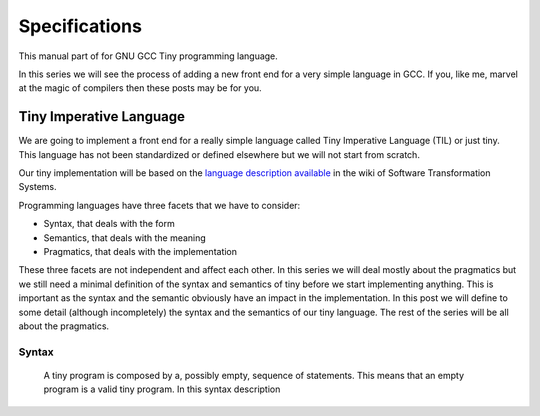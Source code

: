 
**************
Specifications
**************

This manual part of for GNU GCC Tiny programming language.

In this series we will see the process of adding a new front end for a 
very simple language in GCC. If you, like me, marvel at the magic of 
compilers then these posts may be for you.


Tiny Imperative Language
========================

We are going to implement a front end for a really simple language called 
Tiny Imperative Language (TIL) or just tiny. This language has not been 
standardized or defined elsewhere but we will not start from scratch. 


Our tiny implementation will be based on the 
`language description available <http://www.program-transformation.org/Sts/TinyImperativeLanguage>`_
in the wiki of Software Transformation Systems.

Programming languages have three facets that we have to consider:

* Syntax, that deals with the form
* Semantics, that deals with the meaning
* Pragmatics, that deals with the implementation

These three facets are not independent and affect each other. In this series 
we will deal mostly about the pragmatics but we still need a minimal definition 
of the syntax and semantics of tiny before we start implementing anything. 
This is important as the syntax and the semantic obviously have an impact in 
the implementation. In this post we will define to some detail (although incompletely) 
the syntax and the semantics of our tiny language. 
The rest of the series will be all about the pragmatics.

Syntax
------

    A tiny program is composed by a, possibly empty, sequence of statements. This 
    means that an empty program is a valid tiny program. In this syntax description 

..
    @grammar{name} means a part of the language and @code{*} means the preceding element zero or more times.

    @grammar{program} @grammargives{} @grammar{statement}@code{*}

    In tiny there are 7 kinds of statements. In this syntax description a vertical 
    bar @grammaralt{} is used to separate alternatives

    @grammar{statement} @grammargives{} @grammar{declaration}
    @grammaralt{}  @grammar{assignment}
    @grammaralt{}  @grammar{if}
    @grammaralt{}  @grammar{while}
    @grammaralt{}  @grammar{for}
    @grammaralt{}  @grammar{read}
    @grammaralt{}  @grammar{write}


    A declaration is used to introduce the name of a variable and its type. 
    In this syntax description a @grammarterm{bold monospaced font face} like this is used 
    to denote keywords or verbatim lexical elements.

    @grammar{declaration} @grammargives{} @grammarterm{var} @grammar{identifier} @grammarterm{:} @grammar{type} @grammarterm{;}

    Our language will support, for the moment, only two types for variables.

    @grammar{type} @grammargives{} @grammarterm{int}  @grammaralt{}  @grammarterm{float}

    An identifier is a letter (or underscore) followed zero or more letters, digits 
    and underscores. In this syntax description @{ and @} act as parentheses so * can 
    be applied to the resulting group.

    @grammar{identifier} @grammargives{} @{ @grammar{letter} @grammaralt{}   @grammar{underscore} @} 
    @{ @grammar{letter}  @grammaralt{}   @grammar{digit}  @grammaralt{}   @grammar{underscore} @}*

    @grammar{letter} @grammargives{} @grammarterm{a}  
    @grammaralt{}  ...  
    @grammaralt{}  @grammarterm{z}  
    @grammaralt{}  @grammarterm{A}  
    @grammaralt{}  ...  
    @grammaralt{}  @grammarterm{Z}

    @grammar{digit} @grammargives{} @grammarterm{0}  
    @grammaralt{}  @grammarterm{1}
    @grammaralt{}  @grammarterm{2} 
    @grammaralt{}  @grammarterm{3} 
    @grammaralt{}  @grammarterm{4} 
    @grammaralt{}  @grammarterm{5} 
    @grammaralt{}  @grammarterm{6} 
    @grammaralt{}  @grammarterm{7} 
    @grammaralt{}  @grammarterm{8} 
    @grammaralt{}  @grammarterm{9}

    @grammar{underscore} @grammargives{} @grammarterm{_}


    Examples of identifiers are foo, foo123, foo_123, hello_world, _foo, foo12a. 
    If an identifier would match a keyword (like var) then it is always a keyword, 
    never an identifier.

    Except where necessary for the proper recognition of lexical elements of the 
    language, whitespace is not relevant. This means that the three lines below 
    are syntactically equivalent:
    @example
    var a : int;
    var       a    :  int   ;
    var a:int;
    @end example
    The following two are not (in fact they are syntactically invalid).

    @example
    vara : int;
    var a : i nt;
    @end example


    This is the form of an assignment statement.

    @grammar{assignment} @grammargives{}  @grammar{identifier} @grammarterm{:=}
    @grammar{expression} @grammarterm{;}

    This is the form of an if statement.

    @grammar{if} @grammargives{} @grammarterm{if}  @grammar{expression} @grammarterm{then}  @grammar{statement}* @grammarterm{end} 
    @grammaralt{}  @grammarterm{if}  @grammar{expression} @grammarterm{then}  @grammar{statement}* @grammarterm{else}  @grammar{statement}* @grammarterm{end}

    This is the form of a while statement.

    @grammar{while} @grammargives{} @grammarterm{while}  @grammar{expression} @grammarterm{do}  @grammar{statement}* @grammarterm{end}


    This is the form of a for statement.

    @grammar{for} @grammargives{} @grammarterm{for}  @grammar{identifier} @grammarterm{:=}  @grammar{expression} @grammarterm{to}  @grammar{expression} @grammarterm{do}  @grammar{statement}* @grammarterm{end}

    This is the form of a read statement.

    @grammar{read} @grammargives{} @grammarterm{read}  @grammar{identifier} @grammarterm{;}

    This is the form of a write statement.

    @grammar{write} @grammargives{} @grammarterm{write}  @grammar{expression} @grammarterm{;}

    An expression is either a primary, a prefix unary operator and its operand or a binary infix 
    operator with a left hand side operand and a right hand side operand.

    @grammar{expression} @grammargives{}  @grammar{primary}  @grammaralt{}   @grammar{unary-op}  @grammar{expression}  @grammaralt{}   @grammar{expression}  @grammar{binary-op}  @grammar{expression}


    A primary can be a parenthesized expression, an identifier, an integer literal, a float literal or a string literal. In this syntax description + means the preceding element one or more times.

    @grammar{primary} @grammargives{} @grammarterm{(} @grammar{expression} @grammarterm{)}  @grammaralt{}   @grammar{identifier}  @grammaralt{}   @grammar{integer-literal}  @grammaralt{}   @grammar{float-literal}  @grammaralt{}   @grammar{string-literal}

    @grammar{integer-literal} @grammargives{}  @grammar{digit}+

    @grammar{float-literal} @grammargives{}  @grammar{digit}+@grammarterm{.} @grammar{digit}*  @grammaralt{}  @grammarterm{.} @grammar{digit}+

    @grammar{string-literal} @grammargives{} @grammarterm{"} @grammar{any-character-except-newline-or-double-quote}*@grammarterm{"}


    Unary operators have the following forms.

    @grammar{unary-op} @grammargives{} @grammarterm{+}  @grammaralt{}  @grammarterm{-}  @grammaralt{}  @grammarterm{not}

    Binary operators have the following forms.

    @grammar{binary-op} @grammargives{} @grammarterm{+}  
    @grammaralt{}  @grammarterm{-}  
    @grammaralt{}  @grammarterm{*}  
    @grammaralt{}  @grammarterm{/}  
    @grammaralt{}  @grammarterm{%}  
    @grammaralt{}  @grammarterm{==}  
    @grammaralt{}  @grammarterm{!=}  
    @grammaralt{}  @grammarterm{<}  
    @grammaralt{}  @grammarterm{<=}  
    @grammaralt{}  @grammarterm{>}  
    @grammaralt{}  @grammarterm{>=}  
    @grammaralt{}  @grammarterm{and}  
    @grammaralt{}  @grammarterm{or}

    All binary operators associate from left to right so x ⊕ y ⊕ z is equivalent to (x ⊕ y) ⊕ z. Likewise for binary operators with the same priority.

    The following table summarizes priorities between operators. Operators in the same row have the same priority.

    @multitable {----------operators---------} {---------priority------------------}
    @headitem Operators @tab Priority
    @item (unary)+ (unary)-
    @tab Highest priority
    @item * / %	 
    @item (binary)+ (binary)-	 
    @item == != < <= > >=	 
    @item not, and, or	
    @tab Lowest priority
    @end multitable

    This means that x + y * z is equivalent to x + (y * z) and x > y 
    and z < w is equivalent to (x > y) and (z < w). Parentheses can be 
    used if needed to change the priority like in (x + y) * z.


    A symbol #, except when inside a string literal, introduces a comment. A comment spans until a 
    newline character. It is not part of the program, it is just a lexical element that is discarded.

    A tiny example program follows

    @multitable {line} {-----code-------------------------------}
    @item 1
    @tab var i : int;
    @item 2
    @tab for i := 0 to 10 do     # this is a comment
    @item 3
    @tab write i;
    @item 4
    @tab end;
    @end multitable


    @section Semantics

    Since a tiny program is a sequence of statements, executing a tiny program is equivalent to execute, 
    in order, each statement of the sequence.

    A tiny program, like any imperative programming language, can be understood as a program with some 
    state. This state is essentially a mapping of identifiers to values. In tiny, there is a stack of 
    those mappings, that we collectivelly will call the scope. A tiny program starts with a scope 
    consisting of just a single empty mapping.

    A declaration introduces a new entry in the top mapping of the current scope. This entry maps an 
    identifier (called the variable name) to an undefined value of the  @grammar{type} of the declaration. 
    This value is called the value of the variable. There can be up to one entry that maps an identifier 
    to a value, so declaring twice the same identifier in the same scope is an error.

    @quotation
    This is obviously a design decision: another language might choose to define a sensible initial 
    mapping. For example, to a zero value of the type (in our case it would be 0 for int and 0.0 for 
    float). Since the initial mapping is to an undefined value, this means that the variable does 
    not have to be initialized with any particular value.
    @end quotation

    In tiny the set of values of the int type are those of the 32-bit integers in two's complement 
    (i.e. -231 to 231 - 1). The set of values of the float type is the same as the values of the of 
    the Binary32 IEEE 754 representation, excluding (for simplicity) NaN and Infinity. The value of 
    a variable may be undefined or an element of the set of values of the type of its declaration.

    The set of values of the boolean type is just the elements "true" and "false". Values of string 
    type are sequences of characters of 1 byte each.

    An assignment, defines a new state where all the existing mappings are left untouched except for 
    the entry of the identifier which is updated to the value denoted by the expression. The old state 
    is discarded and the new state becomes the current state. If there is not an entry for the 
    identifier in any of the mappings of the scope, this is an error. The expression must denote an 
    int or float type, otherwise this is an error. The identifier must have been declared with the 
    same type as the type of the expression, otherwise this is an error.

    @quotation
    Note that we do not allow assigning a float value to an int variable nor an int value to a float 
    variable. I may lift this restriction in the future.
    @end quotation


    For instance, the following tiny program is annotated with the changes in its state. 
    Here ⊥ means an undefined value.

    @verbatim
    # [ ]
    var x : int;
    # [ x → ⊥ ]
    x := 42;
    # [ x → 42 ]
    x := x + 1;
    # [ x → 43 ]
    var y : float;
    # [ x → 43, y → ⊥ ]
    y = 1.0;
    # [ x → 43, y → 1.0 ]
    y = y + x;
    # [ x → 43, y → 44.0 ]
    @end verbatim


    The bodies of if, while and for statements (i.e. their  @grammar{statement}* parts) 
    introduce a new mapping on top of the current scope. The span of this new mapping is 
    restricted to the body. Since the mapping is new, it is valid to declare a variable 
    whose identifier has already been used before. This is commonly called hiding.

    @multitable {line} {----code------------------------------------------------}
    @item 1
    @tab # [ ]
    @item 2
    @tab var x : int;
    @item 3
    @tab # [ x → ⊥ ]
    @item 4
    @tab var y : int;
    @item 5
    @tab # [ x → ⊥, y → ⊥ ]
    @item 6
    @tab x := 3;
    @item 7
    @tab # [ x → 3, y → ⊥ ]
    @item 8
    @tab if (x > 1) then
    @item 9
    @tab    # [ x → 3, y → ⊥ ], [ ]
    @item 10
    @tab    var x : int;
    @item 11
    @tab    # [ x → 3, y → ⊥ ], [ x → ⊥ ]
    @item 12
    @tab    x := 4;
    @item 13
    @tab    # [ x → 3, y → ⊥ ], [ x → 4 ]
    @item 14
    @tab    y := 5
    @item 15
    @tab    # [ x → 3, y → 5 ], [ x → 4 ]
    @item 16
    @tab    var z : int
    @item 17
    @tab    # [ x → 3, y → 5 ], [ x → 4, z → ⊥ ]
    @item 18
    @tab    z := 8
    @item 19
    @tab    # [ x → 3, y → 5 ], [ x → 4, z → 8 ]
    @item 10
    @tab end
    @item 21
    @tab # [ x → 3, y → 5 ]
    @item 22
    @tab z := 8 # ← ERROR HERE, z is not in the scope!!
    @end multitable


    The meaning of an identifier used in an assignment expression always refers 
    to the entry in the latest mapping introduced. This is why in the example above, 
    inside the if statement, x does not refer to the outermost one (because the 
    declaration in line 9 hides it) but y does.

    @quotation
    This kind of scoping mechanism is called static or lexical scoping.
    @end quotation

    An @grammarterm{if} statement can have two forms, but the first form is equivalent to 
    @grammarterm{if}  @grammar{expression} @grammarterm{then}  @grammar{statement}* @grammarterm{else} @grammarterm{end}, 
    so we only have to define the semantics of the second form. The execution of an @grammarterm{if} statement starts 
    by evaluating its  @grammar{expression} part, called the condition. The condition 
    expression must have a boolean type, otherwise this is an error. If the value of 
    the condition is true then the first  @grammar{statement}* is evaluated. If the 
    value of the condition is false, then the second  @grammar{statement}* is evaluated.

    The execution of a @grammarterm{while} statement starts by evaluating its  @grammar{expression} part, 
    called the condition. The condition expression must have a boolean type, otherwise this 
    is an error. If the value of the condition is false, nothing is executed. If the value 
    of the condition is true, then the  @grammar{statement}* is executed and then the @grammarterm{while} 
    statement is executed again.

    A @grammarterm{for} statement of the form

    @verbatim
    for id := L to U do
    S
    end
    @end verbatim

    is semantically equivalent to

    @verbatim
    id := L;
    while (id <= U) do
    S
    id := id + 1;
    end
    @end verbatim

    Execution of a @grammarterm{read} statement causes a tiny program to read from the standard input a 
    textual representation of a value of the type of the identifier. Then, the identifier 
    is updated as if by an assignment statement, with the represented value. If the textual 
    representation read is not valid for the type of the identifier, then this is an error.

    Execution of a @grammarterm{write} statement causes a tiny program to write onto the standard output 
    a textual representation of the value of the expression.

    For simplicity, the textual representation used by @grammarterm{read} and @grammarterm{write} is the 
    same as the syntax of the literals of the corresponding types.

    @section Semantics of expressions

    We say that an expression has a specific type when the evaluation of the expression yields 
    a value of that type. Evaluating an expression is computing such value.

    An integer literal denotes a value of int type, i.e. a subset of the integers. Given an 
    integer literal of the form d@sub{n}d@sub{n-1}...d@sub{0}, 
    the denoted integer value is d@sub{n} × 10@sup{n} + d@sub{n-1} × 10@sup{n-1} + ... + d@sub{0}. 
    In other words, an integer literal denotes the integer value of that number in base 10.

    A float literal denotes a value of float type. A float of the form 
    d@sub{n}d@sub{n-1}...d@sub{0}@grammarterm{.}d@sub{-1}d@sub{-2}...d@sub{-m} denotes the closest 
    IEEE 754 Binary32 float value to the value d@sub{n} × 10@sup{n} + d@sub{n-1} × 10@sup{n-1} + ... + d0 + d@sub{-1}10@sup{-1} + d@sub{-2}10@sup{-2} + ... + d@sub{-m}10@sup{-m}


    A string literal denotes a value of string type, the value of which is the sequence of
    bytes denoted by the characters in the input, not including the delimiting double quotes.

    An expression of the form @grammarterm{(} e @grammarterm{)} denotes the same value and type 
    of the expression e.

    An identifier in an expression denotes the entry in the latest mapping introduced in the 
    scope (likewise the identifier in the assignment statement, see above). If there is not 
    such mapping or maps to the undefined value, then this is an error.

    An expression of the form @grammarterm{+}e or @grammarterm{-}e denotes a value of the same 
    type as the expression e. 
    Expression e must have int or float type. The value of @grammarterm{+}e is the same as e. 
    Value of @grammarterm{-}e is the negated value of e.

    The operands of (binary) operators @grammarterm{+}, @grammarterm{-} @grammarterm{*}, 
    @grammarterm{/}, @grammarterm{<}, @grammarterm{<=}, @grammarterm{>}, @grammarterm{>=}, 
    @grammarterm{==} and @grammarterm{!=} must have int or float type, otherwise this is an error. 
    If only one of the operands is float, the int value of the other one is coerced to the corresponding 
    value of float. The operands of % must have int type. The operands of not, and, or must have boolean type.

    @quotation
    We've seen above that assignment seems overly restrictive by not allowing assignments between 
    int and float. Conversely, binary operators are more relaxed by allowing coercions of int 
    operands to float operands. I know at this point it is a bit arbitrary, but it illustrates 
    some points in programming language design that we usually take for granted but may not be obvious.
    @end quotation

    Operators +, - and *, compute, respectively, the arithmetic addition, subtraction and 
    multiplication of its (possibly coerced) operands (for the subtraction the second operand 
    is subtracted from the first operand, as usually). The expression denotes a float type if 
    any operand is float, int otherwise.

    Operator / when both operands are int computes the integer division of the first operand 
    by the second operand rounded towards zero, the resulting value has type int. When any of 
    the operands is a float, an arithmetic division between the (possibly coerced) operands 
    is computed. The resulting value has type float.

    Operator % computes the remainder of the integer division of the first operand (where t
    he remainder has the same sign as the first operand). The resulting value has type int.

    @quotation
    This is deliberately the same modulus that the C language computes.
    @end quotation

    Operators <, <=, >, >=, == and != compare the (possibly coerced) first operand with the 
    possibly coerced) second operand. The comparison checks if the first operand is, 
    respectively, less than, less or equal than, greater than, greater or equal than, 
    different (not equal) or equal than the second operand. The resulting value has 
    boolean type.

    Operators not, and, or perform the operations ¬, ∧, ∨ of the boolean algebra. 
    The resulting value has boolean type.

    @quotation
    Probably you have already figured it now, but it is possible to create expressions 
    with types that cannot be used for variables. There are no variables of string or 
    boolean type. For string types we can create a value using a string literal but we 
    cannot operate it in any way. Only the write statement allows it. For boolean values, 
    we can operate them using and, or and not but there are no boolean literals or boolean 
    variables (yet).
    @end quotation

    @section Wrap-up

    Ok, that was long but we will refer to this document when implementing the language. 
    Note that the languages, as it is, is underspecified. For instance, we have not 
    specified what happens when an addition overflows. We will revisit some of these 
    questions in coming posts.

    That's all for today.
